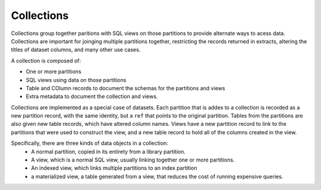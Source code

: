 .. _design_collections:

Collections
===========


Collections group together paritions with SQL views on those partitions to provide alternate ways to acess data. Collections are important for joinging multiple partitions together, restricting the records returned in extracts, altering the titles of dataset columns, and many other use cases. 

A collection is composed of: 

- One or more partitions
- SQL views using data on those partitions
- Table and COlumn records to  document the schemas for the partitions and views
- Extra metadata to document the collection and views. 

Collections are implemented as a special case of datasets. Each partition  that is addes to a collection is  recorded as a new partition record, with the same  identity, but a ``ref`` that points to the original partition. Tables from the partitions are also given new table records, which have altered column names. Views have a new partition record to link to the partitions that were used to construct the view, and a new table record to hold all of the columns created in the view. 

Specifically, there are three kinds of data objects in a collection:
  - A normal partition, copied in its entirety from a library partition. 
  - A view, which is a normal SQL view, usually linking together one or more partitions. 
  - An indexed view, which links multiple partitions to an index partition
  - a materialized view, a table generated from a view, that reduces the cost of running expensive queries. 
